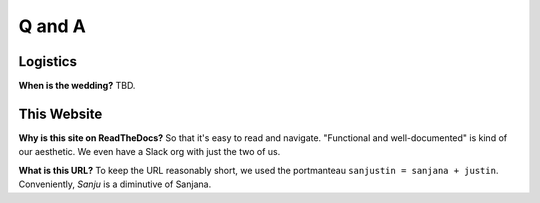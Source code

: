 Q and A
=====

Logistics
------------

**When is the wedding?** TBD.

This Website
------------

**Why is this site on ReadTheDocs?** So that it's easy to read and navigate. "Functional and well-documented" is kind of our aesthetic. We even have a Slack org with just the two of us.

**What is this URL?** To keep the URL reasonably short, we used the portmanteau ``sanjustin = sanjana + justin``. Conveniently, *Sanju* is a diminutive of Sanjana.

